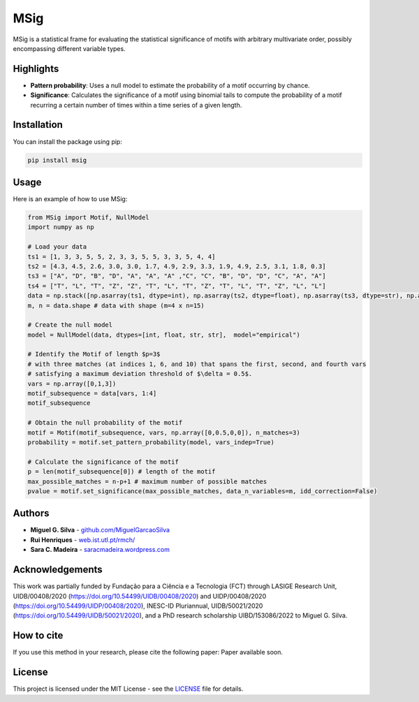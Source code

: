MSig
===========

MSig is a statistical frame for evaluating the statistical significance of motifs with arbitrary multivariate order, possibly encompassing different variable types.


Highlights
--------

- **Pattern probability**: Uses a null model to estimate the probability of a motif occurring by chance.
- **Significance**: Calculates the significance of a motif using binomial tails to compute the probability of a motif recurring a certain number of times within a time series of a given length. 


Installation
------------

You can install the package using pip:

.. code-block:: bash

    pip install msig

Usage
-----

Here is an example of how to use MSig:

.. code-block:: python

    from MSig import Motif, NullModel
    import numpy as np

    # Load your data
    ts1 = [1, 3, 3, 5, 5, 2, 3, 3, 5, 5, 3, 3, 5, 4, 4]
    ts2 = [4.3, 4.5, 2.6, 3.0, 3.0, 1.7, 4.9, 2.9, 3.3, 1.9, 4.9, 2.5, 3.1, 1.8, 0.3]
    ts3 = ["A", "D", "B", "D", "A", "A", "A" ,"C", "C", "B", "D", "D", "C", "A", "A"]
    ts4 = ["T", "L", "T", "Z", "Z", "T", "L", "T", "Z", "T", "L", "T", "Z", "L", "L"]
    data = np.stack([np.asarray(ts1, dtype=int), np.asarray(ts2, dtype=float), np.asarray(ts3, dtype=str), np.asarray(ts4, dtype=str)])
    m, n = data.shape # data with shape (m=4 x n=15)

    # Create the null model 
    model = NullModel(data, dtypes=[int, float, str, str],  model="empirical")

    # Identify the Motif of length $p=3$
    # with three matches (at indices 1, 6, and 10) that spans the first, second, and fourth vars
    # satisfying a maximum deviation threshold of $\delta = 0.5$.
    vars = np.array([0,1,3])
    motif_subsequence = data[vars, 1:4]
    motif_subsequence

    # Obtain the null probability of the motif 
    motif = Motif(motif_subsequence, vars, np.array([0,0.5,0,0]), n_matches=3)
    probability = motif.set_pattern_probability(model, vars_indep=True)

    # Calculate the significance of the motif
    p = len(motif_subsequence[0]) # length of the motif
    max_possible_matches = n-p+1 # maximum number of possible matches
    pvalue = motif.set_significance(max_possible_matches, data_n_variables=m, idd_correction=False) 


Authors
-------

- **Miguel G. Silva** - `github.com/MiguelGarcaoSilva <https://github.com/MiguelGarcaoSilva>`_
- **Rui Henriques** - `web.ist.utl.pt/rmch/ <https://web.ist.utl.pt/rmch>`_
- **Sara C. Madeira** - `saracmadeira.wordpress.com <https://saracmadeira.wordpress.com>`_

Acknowledgements
-------
This work was partially funded by Fundação para a Ciência e a Tecnologia (FCT) through LASIGE Research Unit, UIDB/00408/2020 (`https://doi.org/10.54499/UIDB/00408/2020 <https://doi.org/10.54499/UIDB/00408/2020>`_) and UIDP/00408/2020 (`https://doi.org/10.54499/UIDP/00408/2020 <https://doi.org/10.54499/UIDP/00408/2020>`_), INESC-ID Pluriannual, UIDB/50021/2020 (`https://doi.org/10.54499/UIDB/50021/2020 <https://doi.org/10.54499/UIDB/50021/2020>`_), and a PhD research scholarship UIBD/153086/2022 to Miguel G. Silva.

How to cite
---------------

If you use this method in your research, please cite the following paper: Paper available soon.


License
-------

This project is licensed under the MIT License - see the `LICENSE <LICENSE>`_ file for details.


